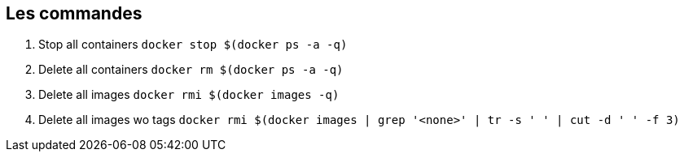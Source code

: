 ## Les commandes

. Stop all containers `docker stop $(docker ps -a -q)`
. Delete all containers `docker rm $(docker ps -a -q)`
. Delete all images `docker rmi $(docker images -q)`
. Delete all images wo tags `docker rmi $(docker images | grep '<none>' | tr -s ' ' | cut -d ' ' -f 3)`
